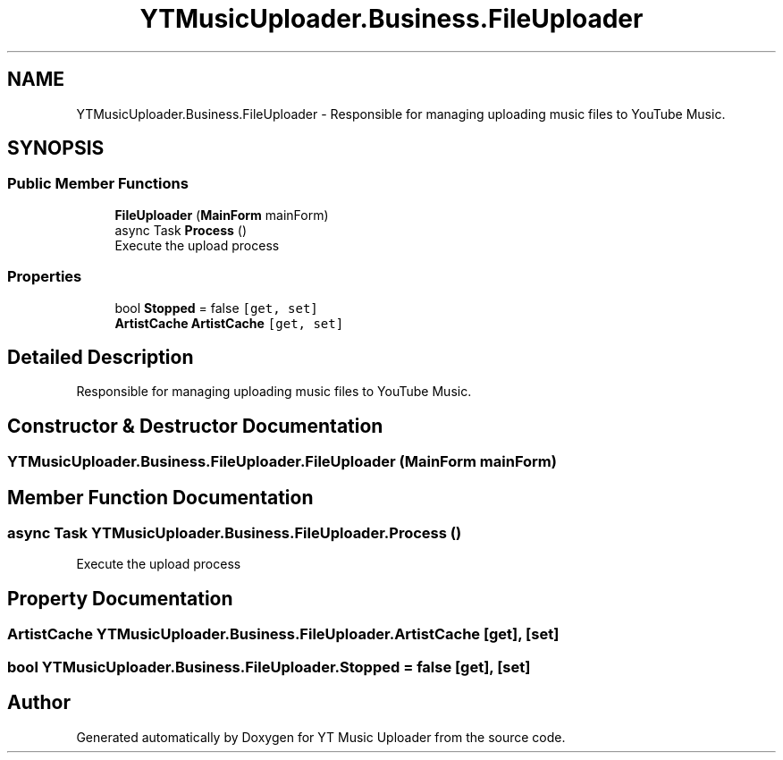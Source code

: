 .TH "YTMusicUploader.Business.FileUploader" 3 "Thu Dec 31 2020" "YT Music Uploader" \" -*- nroff -*-
.ad l
.nh
.SH NAME
YTMusicUploader.Business.FileUploader \- Responsible for managing uploading music files to YouTube Music\&.  

.SH SYNOPSIS
.br
.PP
.SS "Public Member Functions"

.in +1c
.ti -1c
.RI "\fBFileUploader\fP (\fBMainForm\fP mainForm)"
.br
.ti -1c
.RI "async Task \fBProcess\fP ()"
.br
.RI "Execute the upload process "
.in -1c
.SS "Properties"

.in +1c
.ti -1c
.RI "bool \fBStopped\fP = false\fC [get, set]\fP"
.br
.ti -1c
.RI "\fBArtistCache\fP \fBArtistCache\fP\fC [get, set]\fP"
.br
.in -1c
.SH "Detailed Description"
.PP 
Responsible for managing uploading music files to YouTube Music\&. 


.SH "Constructor & Destructor Documentation"
.PP 
.SS "YTMusicUploader\&.Business\&.FileUploader\&.FileUploader (\fBMainForm\fP mainForm)"

.SH "Member Function Documentation"
.PP 
.SS "async Task YTMusicUploader\&.Business\&.FileUploader\&.Process ()"

.PP
Execute the upload process 
.SH "Property Documentation"
.PP 
.SS "\fBArtistCache\fP YTMusicUploader\&.Business\&.FileUploader\&.ArtistCache\fC [get]\fP, \fC [set]\fP"

.SS "bool YTMusicUploader\&.Business\&.FileUploader\&.Stopped = false\fC [get]\fP, \fC [set]\fP"


.SH "Author"
.PP 
Generated automatically by Doxygen for YT Music Uploader from the source code\&.
